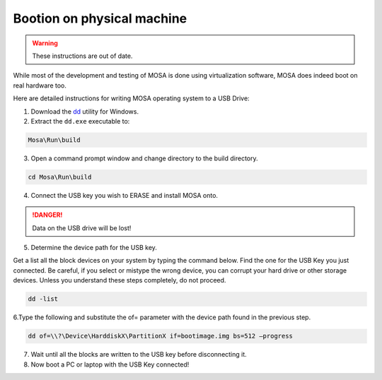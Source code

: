###########################
Bootion on physical machine
###########################

.. warning:: These instructions are out of date.

While most of the development and testing of MOSA is done using virtualization software, MOSA does indeed boot on real hardware too. 

Here are detailed instructions for writing MOSA operating system to a USB Drive:

1. Download the `dd <http://www.chrysocome.net/dd>`__ utility for Windows.

2. Extract the ``dd.exe`` executable to:

.. code-block:: text

  Mosa\Run\build

3. Open a command prompt window and change directory to the build directory.

.. code-block:: text

  cd Mosa\Run\build 

4. Connect the USB key you wish to ERASE and install MOSA onto.

.. danger:: Data on the USB drive will be lost!

5. Determine the device path for the USB key.

Get a list all the block devices on your system by typing the command below. Find the one for the USB Key you just connected. Be careful, if you select or mistype the wrong device, you can corrupt your hard drive or other storage devices. Unless you understand these steps completely, do not proceed.

.. code-block:: text

  dd -list

6.Type the following and substitute the of= parameter with the device path found in the previous step.

.. code-block:: text

  dd of=\\?\Device\HarddiskX\PartitionX if=bootimage.img bs=512 –progress

7. Wait until all the blocks are written to the USB key before disconnecting it.

8. Now boot a PC or laptop with the USB Key connected!

